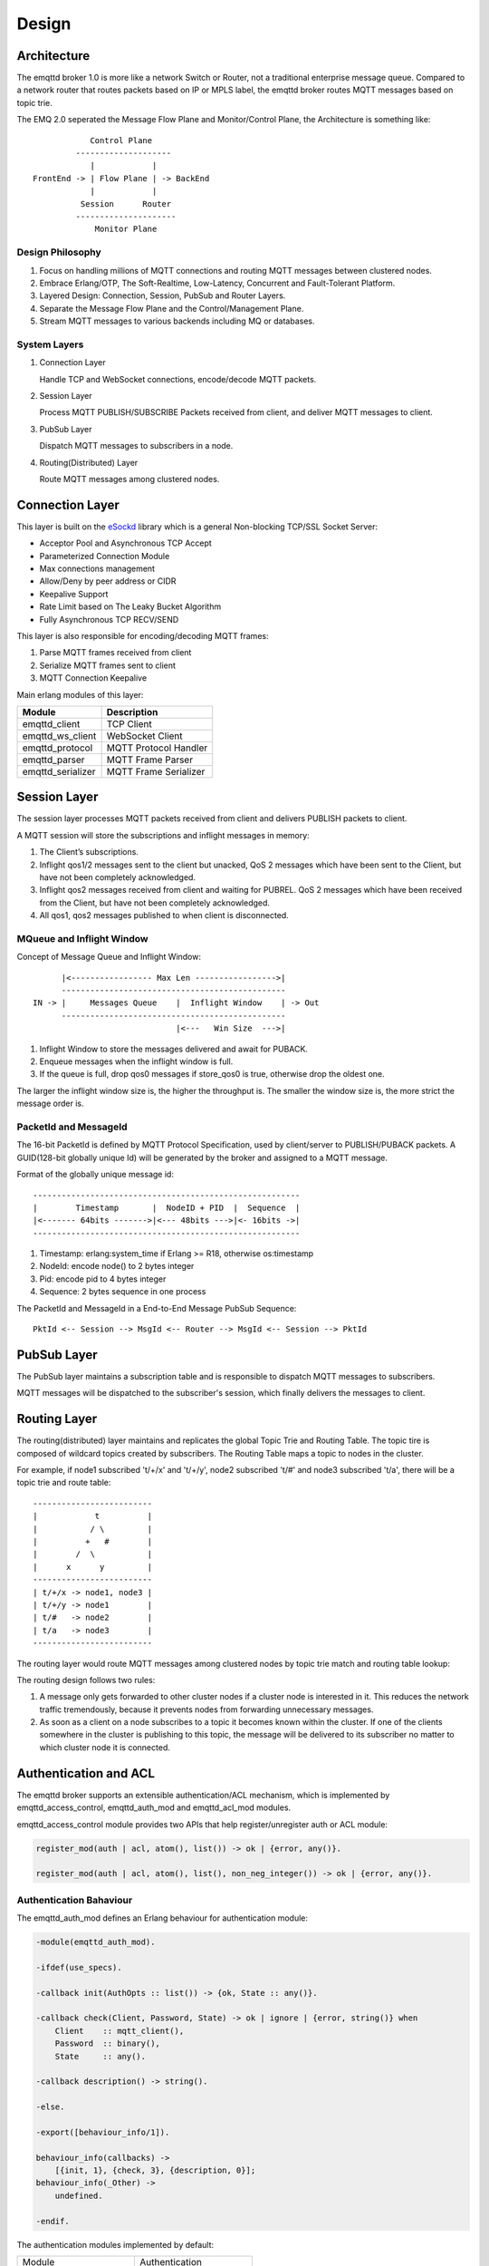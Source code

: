 
.. _design:

======
Design
======

.. _design_architecture:

------------
Architecture
------------

The emqttd broker 1.0 is more like a network Switch or Router, not a traditional enterprise message queue. Compared to a network router that routes packets based on IP or MPLS label, the emqttd broker routes MQTT messages based on topic trie.

.. image:: _static/images/concept.png

The EMQ 2.0 seperated the Message Flow Plane and Monitor/Control Plane, the Architecture is something like::

              Control Plane
           --------------------
              |            |
  FrontEnd -> | Flow Plane | -> BackEnd
              |            |
            Session      Router
           ---------------------
               Monitor Plane

Design Philosophy
-----------------

1. Focus on handling millions of MQTT connections and routing MQTT messages between clustered nodes.

2. Embrace Erlang/OTP, The Soft-Realtime, Low-Latency, Concurrent and Fault-Tolerant Platform.

3. Layered Design: Connection, Session, PubSub and Router Layers.

4. Separate the Message Flow Plane and the Control/Management Plane.

5. Stream MQTT messages to various backends including MQ or databases.

System Layers
-------------

1. Connection Layer

   Handle TCP and WebSocket connections, encode/decode MQTT packets.

2. Session Layer

   Process MQTT PUBLISH/SUBSCRIBE Packets received from client, and deliver MQTT messages to client.

3. PubSub Layer

   Dispatch MQTT messages to subscribers in a node.

4. Routing(Distributed) Layer

   Route MQTT messages among clustered nodes.

----------------
Connection Layer
----------------

This layer is built on the `eSockd`_ library which is a general Non-blocking TCP/SSL Socket Server:

* Acceptor Pool and Asynchronous TCP Accept
* Parameterized Connection Module
* Max connections management
* Allow/Deny by peer address or CIDR
* Keepalive Support
* Rate Limit based on The Leaky Bucket Algorithm
* Fully Asynchronous TCP RECV/SEND

This layer is also responsible for encoding/decoding MQTT frames:

1. Parse MQTT frames received from client
2. Serialize MQTT frames sent to client
3. MQTT Connection Keepalive

Main erlang modules of this layer:

+------------------+--------------------------+
| Module           | Description              |
+==================+==========================+
| emqttd_client    | TCP Client               |
+------------------+--------------------------+
| emqttd_ws_client | WebSocket Client         |
+------------------+--------------------------+
| emqttd_protocol  | MQTT Protocol Handler    |
+------------------+--------------------------+
| emqttd_parser    | MQTT Frame Parser        |
+------------------+--------------------------+
| emqttd_serializer| MQTT Frame Serializer    |
+------------------+--------------------------+

-------------
Session Layer
-------------

The session layer processes MQTT packets received from client and delivers PUBLISH packets to client.

A MQTT session will store the subscriptions and inflight messages in memory:

1. The Client’s subscriptions.

2. Inflight qos1/2 messages sent to the client but unacked, QoS 2 messages which
   have been sent to the Client, but have not been completely acknowledged.

3. Inflight qos2 messages received from client and waiting for PUBREL. QoS 2
   messages which have been received from the Client, but have not been
   completely acknowledged.

4. All qos1, qos2 messages published to when client is disconnected.

MQueue and Inflight Window
--------------------------

Concept of Message Queue and Inflight Window::

          |<----------------- Max Len ----------------->|
          -----------------------------------------------
    IN -> |     Messages Queue    |  Inflight Window    | -> Out
          -----------------------------------------------
                                  |<---   Win Size  --->|

1. Inflight Window to store the messages delivered and await for PUBACK.

2. Enqueue messages when the inflight window is full.

3. If the queue is full, drop qos0 messages if store_qos0 is true, otherwise drop the oldest one.

The larger the inflight window size is, the higher the throughput is. The smaller the window size is, the more strict the message order is.

PacketId and MessageId
----------------------

The 16-bit PacketId is defined by MQTT Protocol Specification, used by client/server to PUBLISH/PUBACK packets. A GUID(128-bit globally unique Id) will be generated by the broker and assigned to a MQTT message.

Format of the globally unique message id::

    --------------------------------------------------------
    |        Timestamp       |  NodeID + PID  |  Sequence  |
    |<------- 64bits ------->|<--- 48bits --->|<- 16bits ->|
    --------------------------------------------------------

1. Timestamp: erlang:system_time if Erlang >= R18, otherwise os:timestamp
2. NodeId:    encode node() to 2 bytes integer
3. Pid:       encode pid to 4 bytes integer
4. Sequence:  2 bytes sequence in one process

The PacketId and MessageId in a End-to-End Message PubSub Sequence::

    PktId <-- Session --> MsgId <-- Router --> MsgId <-- Session --> PktId

------------
PubSub Layer
------------

The PubSub layer maintains a subscription table and is responsible to dispatch MQTT messages to subscribers.

.. image:: _static/images/dispatch.png

MQTT messages will be dispatched to the subscriber's session, which finally delivers the messages to client.

-------------
Routing Layer
-------------

The routing(distributed) layer maintains and replicates the global Topic Trie and Routing Table. The topic tire is composed of wildcard topics created by subscribers. The Routing Table maps a topic to nodes in the cluster.

For example, if node1 subscribed 't/+/x' and 't/+/y', node2 subscribed 't/#' and node3 subscribed 't/a', there will be a topic trie and route table::

    -------------------------
    |            t          |
    |           / \         |
    |          +   #        |
    |        /  \           |
    |      x      y         |
    -------------------------
    | t/+/x -> node1, node3 |
    | t/+/y -> node1        |
    | t/#   -> node2        |
    | t/a   -> node3        |
    -------------------------

The routing layer would route MQTT messages among clustered nodes by topic trie match and routing table lookup:

.. image:: _static/images/route.png

The routing design follows two rules:

1. A message only gets forwarded to other cluster nodes if a cluster node is interested in it. This reduces the network traffic tremendously, because it prevents nodes from forwarding unnecessary messages.

2. As soon as a client on a node subscribes to a topic it becomes known within the cluster. If one of the clients somewhere in the cluster is publishing to this topic, the message will be delivered to its subscriber no matter to which cluster node it is connected.

.. _design_auth_acl:

----------------------
Authentication and ACL
----------------------

The emqttd broker supports an extensible authentication/ACL mechanism, which is implemented by emqttd_access_control, emqttd_auth_mod and emqttd_acl_mod modules.

emqttd_access_control module provides two APIs that help register/unregister auth or ACL module:

.. code-block:: erlang

    register_mod(auth | acl, atom(), list()) -> ok | {error, any()}.

    register_mod(auth | acl, atom(), list(), non_neg_integer()) -> ok | {error, any()}.

Authentication Bahaviour
-------------------------

The emqttd_auth_mod defines an Erlang behaviour for authentication module:

.. code-block:: erlang

    -module(emqttd_auth_mod).

    -ifdef(use_specs).

    -callback init(AuthOpts :: list()) -> {ok, State :: any()}.

    -callback check(Client, Password, State) -> ok | ignore | {error, string()} when
        Client    :: mqtt_client(),
        Password  :: binary(),
        State     :: any().

    -callback description() -> string().

    -else.

    -export([behaviour_info/1]).

    behaviour_info(callbacks) ->
        [{init, 1}, {check, 3}, {description, 0}];
    behaviour_info(_Other) ->
        undefined.

    -endif.

The authentication modules implemented by default:

+-----------------------+--------------------------------+
| Module                | Authentication                 |
+-----------------------+--------------------------------+
| emqttd_auth_username  | Username and Password          |
+-----------------------+--------------------------------+
| emqttd_auth_clientid  | ClientID                       |
+-----------------------+--------------------------------+
| emqttd_auth_ldap      | LDAP                           |
+-----------------------+--------------------------------+
| emqttd_auth_anonymous | Anonymous                      |
+-----------------------+--------------------------------+

Authorization(ACL)
------------------

The emqttd_acl_mod defines an Erlang behavihour for ACL module:

.. code-block:: erlang

    -module(emqttd_acl_mod).

    -include("emqttd.hrl").

    -ifdef(use_specs).

    -callback init(AclOpts :: list()) -> {ok, State :: any()}.

    -callback check_acl({Client, PubSub, Topic}, State :: any()) -> allow | deny | ignore when
        Client   :: mqtt_client(),
        PubSub   :: pubsub(),
        Topic    :: binary().

    -callback reload_acl(State :: any()) -> ok | {error, any()}.

    -callback description() -> string().

    -else.

    -export([behaviour_info/1]).

    behaviour_info(callbacks) ->
        [{init, 1}, {check_acl, 2}, {reload_acl, 1}, {description, 0}];
    behaviour_info(_Other) ->
        undefined.

    -endif.

emqttd_acl_internal implements the default ACL based on etc/acl.config file:

.. code-block:: erlang

    %%%-----------------------------------------------------------------------------
    %%%
    %%% -type who() :: all | binary() |
    %%%                {ipaddr, esockd_access:cidr()} |
    %%%                {client, binary()} |
    %%%                {user, binary()}.
    %%%
    %%% -type access() :: subscribe | publish | pubsub.
    %%%
    %%% -type topic() :: binary().
    %%%
    %%% -type rule() :: {allow, all} |
    %%%                 {allow, who(), access(), list(topic())} |
    %%%                 {deny, all} |
    %%%                 {deny, who(), access(), list(topic())}.
    %%%
    %%%-----------------------------------------------------------------------------

    {allow, {user, "dashboard"}, subscribe, ["$SYS/#"]}.

    {allow, {ipaddr, "127.0.0.1"}, pubsub, ["$SYS/#", "#"]}.

    {deny, all, subscribe, ["$SYS/#", {eq, "#"}]}.

    {allow, all}.

.. _design_hook:

------------
Hooks Design
------------

The emqttd broker implements a simple but powerful hooks mechanism to help users develop plugin. The broker would run the hooks when a client is connected/disconnected, a topic is subscribed/unsubscribed or a MQTT message is published/delivered/acked.

Hooks defined by the emqttd 1.0 broker:

+------------------------+------------------------------------------------------+
| Hook                   | Description                                          |
+========================+======================================================+
| client.connected       | Run when client connected to the broker successfully |
+------------------------+------------------------------------------------------+
| client.subscribe       | Run before client subscribes topics                  |
+------------------------+------------------------------------------------------+
| client.subscribe.after | Run After client subscribed topics                   |
+------------------------+------------------------------------------------------+
| client.unsubscribe     | Run when client unsubscribes topics                  |
+------------------------+------------------------------------------------------+
| message.publish        | Run when a MQTT message is published                 |
+------------------------+------------------------------------------------------+
| message.delivered      | Run when a MQTT message is delivered                 |
+------------------------+------------------------------------------------------+
| message.acked          | Run when a MQTT message is acked                     |
+------------------------+------------------------------------------------------+
| client.disconnected    | Run when client disconnected from broker             |
+------------------------+------------------------------------------------------+

The emqttd broker uses the `Chain-of-responsibility_pattern`_ to implement hook mechanism. The callback functions registered to hook will be executed one by one::

                     --------  ok | {ok, NewAcc}   --------  ok | {ok, NewAcc}   --------
     (Args, Acc) --> | Fun1 | -------------------> | Fun2 | -------------------> | Fun3 | --> {ok, Acc} | {stop, Acc}
                     --------                      --------                      --------
                        |                             |                             |
                   stop | {stop, NewAcc}         stop | {stop, NewAcc}         stop | {stop, NewAcc}

The callback function for a hook should return:

+-----------------+------------------------+
| Return          | Description            |
+=================+========================+
| ok              | Continue               |
+-----------------+------------------------+
| {ok, NewAcc}    | Return Acc and Continue|
+-----------------+------------------------+
| stop            | Break                  |
+-----------------+------------------------+
| {stop, NewAcc}  | Return Acc and Break   |
+-----------------+------------------------+

The input arguments for a callback function are depending on the types of hook. Clone the `emqttd_plugin_template`_ project to check the argument in detail.

Hook Implementation
-------------------

The hook APIs defined in emqttd module:

.. code-block:: erlang

    -module(emqttd).

    %% Hooks API
    -export([hook/4, hook/3, unhook/2, run_hooks/3]).
    hook(Hook :: atom(), Callback :: function(), InitArgs :: list(any())) -> ok | {error, any()}.

    hook(Hook :: atom(), Callback :: function(), InitArgs :: list(any()), Priority :: integer()) -> ok | {error, any()}.

    unhook(Hook :: atom(), Callback :: function()) -> ok | {error, any()}.

    run_hooks(Hook :: atom(), Args :: list(any()), Acc :: any()) -> {ok | stop, any()}.

And implemented in emqttd_hook module:

.. code-block:: erlang

    -module(emqttd_hook).

    %% Hooks API
    -export([add/3, add/4, delete/2, run/3, lookup/1]).

    add(HookPoint :: atom(), Callback :: function(), InitArgs :: list(any())) -> ok.

    add(HookPoint :: atom(), Callback :: function(), InitArgs :: list(any()), Priority :: integer()) -> ok.

    delete(HookPoint :: atom(), Callback :: function()) -> ok.

    run(HookPoint :: atom(), Args :: list(any()), Acc :: any()) -> any().

    lookup(HookPoint :: atom()) -> [#callback{}].

Hook Usage
----------

The `emqttd_plugin_template`_ project provides the examples for hook usage:

.. code-block:: erlang

    -module(emqttd_plugin_template).

    -export([load/1, unload/0]).

    -export([on_message_publish/2, on_message_delivered/3, on_message_acked/3]).

    load(Env) ->
        emqttd:hook('message.publish', fun ?MODULE:on_message_publish/2, [Env]),
        emqttd:hook('message.delivered', fun ?MODULE:on_message_delivered/3, [Env]),
        emqttd:hook('message.acked', fun ?MODULE:on_message_acked/3, [Env]).

    on_message_publish(Message, _Env) ->
        io:format("publish ~s~n", [emqttd_message:format(Message)]),
        {ok, Message}.

    on_message_delivered(ClientId, Message, _Env) ->
        io:format("delivered to client ~s: ~s~n", [ClientId, emqttd_message:format(Message)]),
        {ok, Message}.

    on_message_acked(ClientId, Message, _Env) ->
        io:format("client ~s acked: ~s~n", [ClientId, emqttd_message:format(Message)]),
        {ok, Message}.

    unload() ->
        emqttd:unhook('message.publish', fun ?MODULE:on_message_publish/2),
        emqttd:unhook('message.acked', fun ?MODULE:on_message_acked/3),
        emqttd:unhook('message.delivered', fun ?MODULE:on_message_delivered/3).

.. _design_plugin:

-------------
Plugin Design
-------------

Plugin is a normal erlang application that can be started/stopped dynamically by a running emqttd broker.

emqttd_plugins Module
---------------------

The plugin mechanism is implemented by emqttd_plugins module:

.. code-block:: erlang

    -module(emqttd_plugins).

    -export([load/1, unload/1]).

    %% @doc Load a Plugin
    load(PluginName :: atom()) -> ok | {error, any()}.

    %% @doc UnLoad a Plugin
    unload(PluginName :: atom()) -> ok | {error, any()}.

Load a Plugin
-------------

Use './bin/emqttd_ctl' CLI to load/unload a plugin::

    ./bin/emqttd_ctl plugins load emqttd_plugin_redis

    ./bin/emqttd_ctl plugins unload emqttd_plugin_redis

Plugin Template
---------------

http://github.com/emqtt/emqttd_plugin_template

.. _eSockd: https://github.com/emqtt/esockd
.. _Chain-of-responsibility_pattern: https://en.wikipedia.org/wiki/Chain-of-responsibility_pattern
.. _emqttd_plugin_template: https://github.com/emqtt/emqttd_plugin_template/blob/master/src/emqttd_plugin_template.erl

-----------------
Mnesia/ETS Tables
-----------------

+--------------------+--------+----------------------------------------+
| Table              | Type   | Description                            |
+====================+========+========================================+
| mqtt_trie          | mnesia | Trie Table                             |
+--------------------+--------+----------------------------------------+
| mqtt_trie_node     | mnesia | Trie Node Table                        |
+--------------------+--------+----------------------------------------+
| mqtt_route         | mnesia | Global Route Table                     |
+--------------------+--------+----------------------------------------+
| mqtt_local_route   | mnesia | Local Route Table                      |
+--------------------+--------+----------------------------------------+
| mqtt_pubsub        | ets    | PubSub Tab                             |
+--------------------+--------+----------------------------------------+
| mqtt_subscriber    | ets    | Subscriber Tab                         |
+--------------------+--------+----------------------------------------+
| mqtt_subscription  | ets    | Subscription Tab                       |
+--------------------+--------+----------------------------------------+
| mqtt_session       | mnesia | Global Session Table                   |
+--------------------+--------+----------------------------------------+
| mqtt_local_session | ets    | Local Session Table                    |
+--------------------+--------+----------------------------------------+
| mqtt_client        | ets    | Client Table                           |
+--------------------+--------+----------------------------------------+

